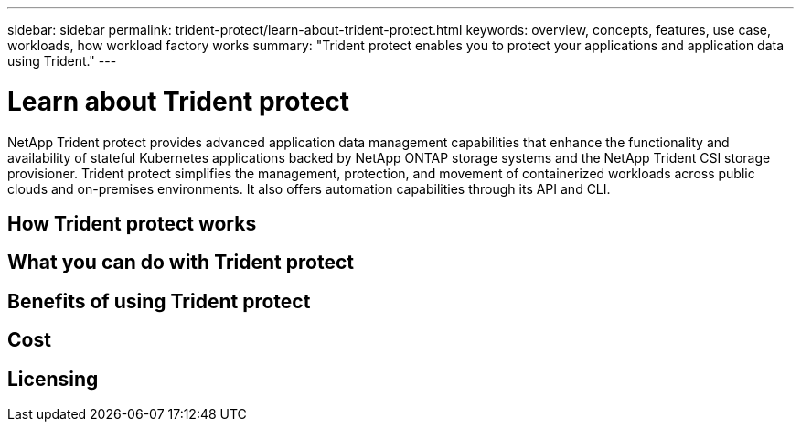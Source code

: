 ---
sidebar: sidebar
permalink: trident-protect/learn-about-trident-protect.html
keywords: overview, concepts, features, use case, workloads, how workload factory works
summary: "Trident protect enables you to protect your applications and application data using Trident."
---

= Learn about Trident protect
:icons: font
:imagesdir: ./media/

[.lead]
NetApp Trident protect provides advanced application data management capabilities that enhance the functionality and availability of stateful Kubernetes applications backed by NetApp ONTAP storage systems and the NetApp Trident CSI storage provisioner. Trident protect simplifies the management, protection, and movement of containerized workloads across public clouds and on-premises environments. It also offers automation capabilities through its API and CLI.

== How Trident protect works



== What you can do with Trident protect



== Benefits of using Trident protect



== Cost



== Licensing

